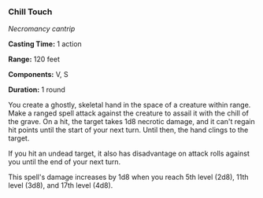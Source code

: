 *** Chill Touch
:PROPERTIES:
:CUSTOM_ID: chill-touch
:END:
/Necromancy cantrip/

*Casting Time:* 1 action

*Range:* 120 feet

*Components:* V, S

*Duration:* 1 round

You create a ghostly, skeletal hand in the space of a creature within
range. Make a ranged spell attack against the creature to assail it with
the chill of the grave. On a hit, the target takes 1d8 necrotic damage,
and it can't regain hit points until the start of your next turn. Until
then, the hand clings to the target.

If you hit an undead target, it also has disadvantage on attack rolls
against you until the end of your next turn.

This spell's damage increases by 1d8 when you reach 5th level (2d8),
11th level (3d8), and 17th level (4d8).
